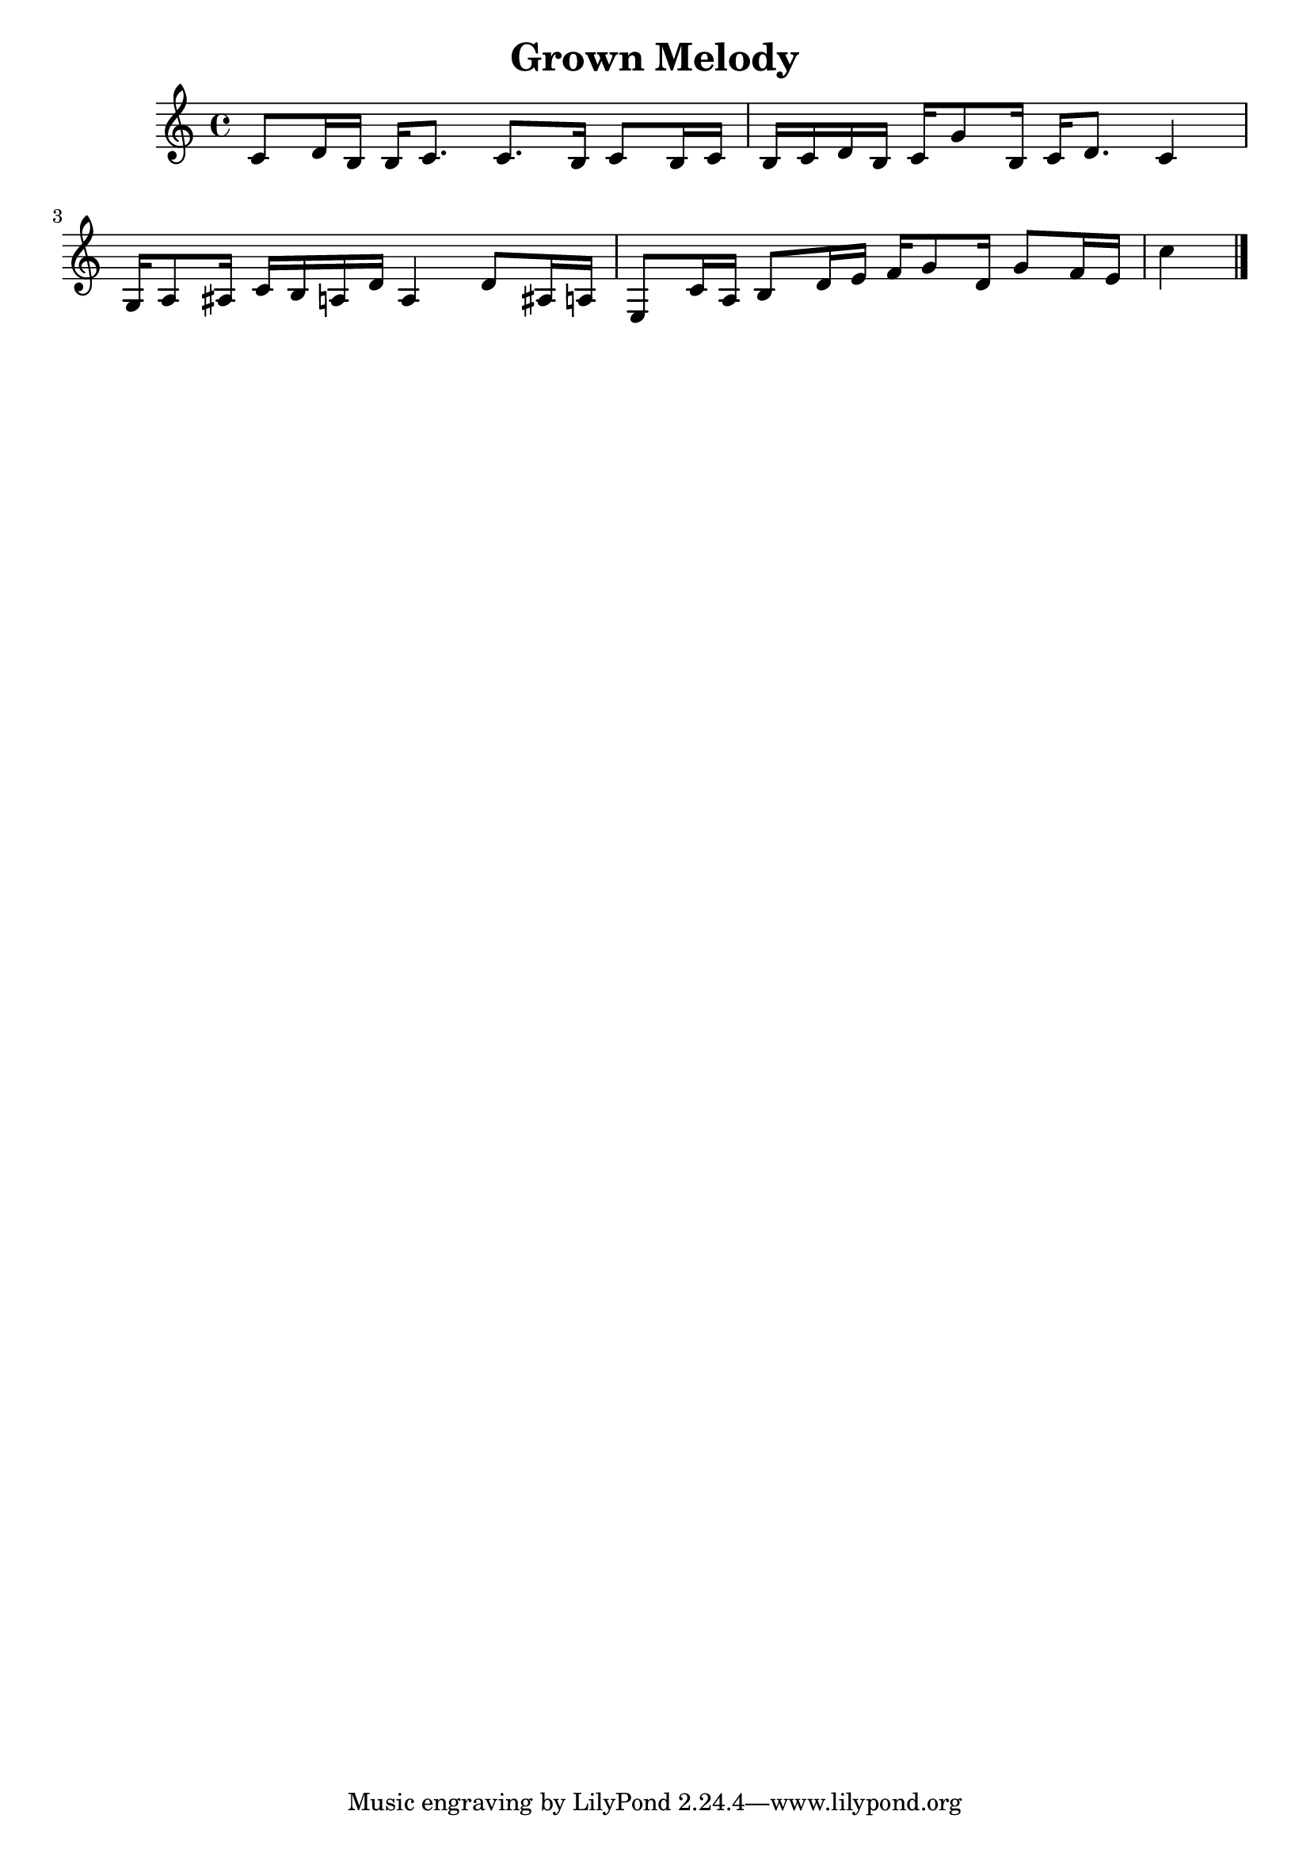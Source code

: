 \header{title = "Grown Melody"}

\score{
\absolute {
 c'8 d'16 b16 b16 c'8. c'8. b16 c'8 b16 c'16 b16 c'16 d'16 b16 c'16 g'8 b16 c'16 d'8. c'4 g16 a8 ais16 c'16 b16 a16 d'16 a4 d'8 ais16 a16 e8 c'16 a16 b8 d'16 e'16 f'16 g'8 d'16 g'8 f'16 e'16 c''4 \bar"|."

}
\midi{}
\layout{}
}
